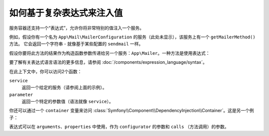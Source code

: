.. index::
    single: DependencyInjection; ExpressionLanguage
    single: DependencyInjection; Expressions
    single: Service Container; ExpressionLanguage
    single: Service Container; Expressions

如何基于复杂表达式来注入值
=================================================

服务容器还支持一个“表达式”，允许你将非常特别的值注入一个服务。

例如，假设你有一个名为 ``App\Mail\MailerConfiguration``
的服务（此处未显示），该服务上有一个 ``getMailerMethod()`` 方法。
它会返回一个字符串 - 就像基于某些配置的 ``sendmail`` 一样。

假设你要将此方法的结果作为构造函数参数传递给另一个服务：``App\Mailer``。一种方法是使用表达式：

.. configuration-block::

    .. code-block:: yaml

        # config/services.yaml
        services:
            # ...

            App\Mail\MailerConfiguration: ~

            App\Mailer:
                arguments: ["@=service('App\\\\Mail\\\\MailerConfiguration').getMailerMethod()"]

    .. code-block:: xml

        <!-- config/services.xml -->
        <?xml version="1.0" encoding="UTF-8" ?>
        <container xmlns="http://symfony.com/schema/dic/services"
            xmlns:xsi="http://www.w3.org/2001/XMLSchema-instance"
            xsi:schemaLocation="http://symfony.com/schema/dic/services
                http://symfony.com/schema/dic/services/services-1.0.xsd">

            <services>
                <!-- ... -->

                <service id="App\Mail\MailerConfiguration"></service>

                <service id="App\Mailer">
                    <argument type="expression">service('App\\Mail\\MailerConfiguration').getMailerMethod()</argument>
                </service>
            </services>
        </container>

    .. code-block:: php

        // config/services.php
        use App\Mail\MailerConfiguration;
        use App\Mailer;
        use Symfony\Component\ExpressionLanguage\Expression;

        $container->autowire(MailerConfiguration::class);

        $container->autowire(Mailer::class)
            ->addArgument(new Expression('service("App\\\\Mail\\\\MailerConfiguration").getMailerMethod()'));

要了解有关表达式语言语法的更多信息，请参阅 :doc:`/components/expression_language/syntax`。

在此上下文中，你可以访问2个函数：

``service``
    返回一个给定的服务（请参阅上面的示例）。
``parameter``
    返回一个特定的参数值（语法就像 ``service``）。

你还可以通过一个 ``container`` 变量来访问
:class:`Symfony\\Component\\DependencyInjection\\Container`。这是另一个例子：

.. configuration-block::

    .. code-block:: yaml

        # config/services.yaml
        services:
            App\Mailer:
                arguments: ["@=container.hasParameter('some_param') ? parameter('some_param') : 'default_value'"]

    .. code-block:: xml

        <!-- config/services.xml -->
        <?xml version="1.0" encoding="UTF-8" ?>
        <container xmlns="http://symfony.com/schema/dic/services"
            xmlns:xsi="http://www.w3.org/2001/XMLSchema-instance"
            xsi:schemaLocation="http://symfony.com/schema/dic/services
                http://symfony.com/schema/dic/services/services-1.0.xsd">

            <services>
                <service id="App\Mailer">
                    <argument type="expression">container.hasParameter('some_param') ? parameter('some_param') : 'default_value'</argument>
                </service>
            </services>
        </container>

    .. code-block:: php

        // config/services.php
        use App\Mailer;
        use Symfony\Component\ExpressionLanguage\Expression;

        $container->autowire(Mailer::class)
            ->addArgument(new Expression(
                "container.hasParameter('some_param') ? parameter('some_param') : 'default_value'"
            ));

表达式可以在 ``arguments``、``properties`` 中使用，作为
``configurator`` 的参数和 ``calls`` （方法调用）的参数。
